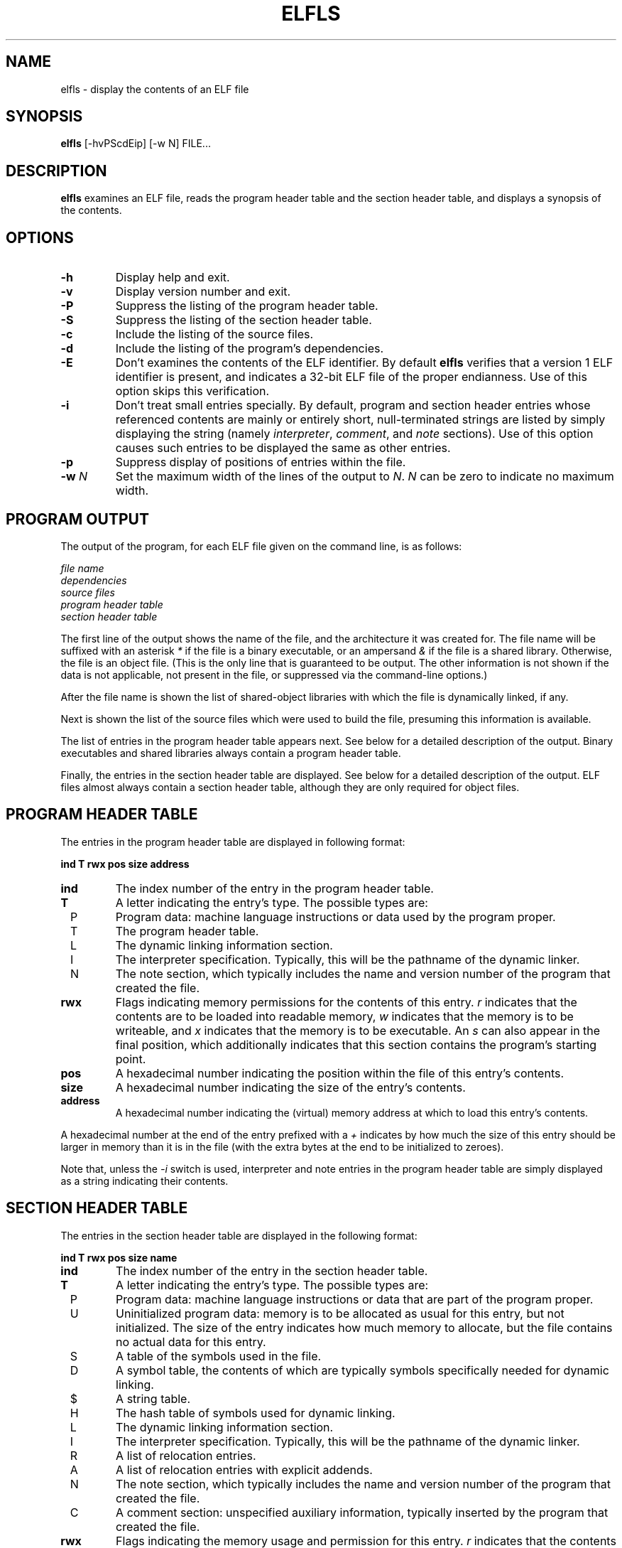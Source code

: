 .TH ELFLS 1 "July 1999"
.LO 1
.SH NAME
elfls \- display the contents of an ELF file
.SH SYNOPSIS
.B elfls
[\-hvPScdEip] [\-w N] FILE...
.SH DESCRIPTION
.B elfls
examines an ELF file, reads the program header table and the section
header table, and displays a synopsis of the contents.
.SH OPTIONS
.TP
.BI \-h
Display help and exit.
.TP
.BI \-v
Display version number and exit.
.TP
.BI \-P
Suppress the listing of the program header table.
.TP
.BI \-S
Suppress the listing of the section header table.
.TP
.BI \-c
Include the listing of the source files.
.TP
.BI \-d
Include the listing of the program's dependencies.
.TP
.BI \-E
Don't examines the contents of the ELF identifier. By default
.B elfls
verifies that a version 1 ELF identifier is present, and indicates a
32-bit ELF file of the proper endianness. Use of this option skips
this verification.
.TP
.BI \-i
Don't treat small entries specially. By default, program and section
header entries whose referenced contents are mainly or entirely short,
null-terminated strings are listed by simply displaying the string
(namely
.IR interpreter ,
.IR comment ,
and
.I note
sections). Use of this option
causes such entries to be displayed the same as other entries.
.TP
.BI \-p
Suppress display of positions of entries within the file.
.TP
.BI \-w " N"
Set the maximum width of the lines of the output to
.IR N .
.I N
can be zero to indicate no maximum width.
.SH PROGRAM OUTPUT
The output of the program, for each ELF file given on the command
line, is as follows:
.P
.I file name
.br
.I dependencies
.br
.I source files
.br
.I program header table
.br
.I section header table
.P
The first line of the output shows the name of the file, and the
architecture it was created for. The file name will be suffixed with
an asterisk
.I *
if the file is a binary executable, or an ampersand
.I &
if the file is a shared library. Otherwise, the file is an object
file. (This is the only line that is guaranteed to be output. The
other information is not shown if the data is not applicable, not
present in the file, or suppressed via the command-line options.)
.P
After the file name is shown the list of shared-object libraries with
which the file is dynamically linked, if any.
.P
Next is shown the list of the source files which were used to build
the file, presuming this information is available.
.P
The list of entries in the program header table appears next. See
below for a detailed description of the output. Binary executables and
shared libraries always contain a program header table.
.P
Finally, the entries in the section header table are displayed. See
below for a detailed description of the output. ELF files almost
always contain a section header table, although they are only
required for object files.
.SH PROGRAM HEADER TABLE
The entries in the program header table are displayed in following
format:
.P
.B "    ind T rwx    pos  size address"
.TP
.BI ind
The index number of the entry in the program header table.
.TP
.BI T
A letter indicating the entry's type. The possible types are:
.TP
\ \ P
Program data: machine language instructions or data used by the
program proper.
.TP
\ \ T
The program header table.
.TP
\ \ L
The dynamic linking information section.
.TP
\ \ I
The interpreter specification. Typically, this will be the pathname of
the dynamic linker.
.TP
\ \ N
The note section, which typically includes the name and version number
of the program that created the file.
.TP
.BI rwx
Flags indicating memory permissions for the contents of this entry.
.I r
indicates that the contents are to be loaded into readable memory,
.I w
indicates that the memory is to be writeable, and
.I x
indicates that the memory is to be executable. An
.I s
can also appear in the final position, which additionally indicates
that this section contains the program's starting point.
.TP
.BI pos
A hexadecimal number indicating the position within the file of this
entry's contents.
.TP
.BI size
A hexadecimal number indicating the size of the entry's contents.
.TP
.BI address
A hexadecimal number indicating the (virtual) memory address at which
to load this entry's contents.
.P
A hexadecimal number at the end of the entry prefixed with a
.I +
indicates by how much the size of this entry should be larger in
memory than it is in the file (with the extra bytes at the end to be
initialized to zeroes).
.P
Note that, unless the
.I \-i
switch is used, interpreter and note entries in the program header
table are simply displayed as a string indicating their contents.
.SH SECTION HEADER TABLE
The entries in the section header table are displayed in the following
format:
.P
.B "    ind T rwx    pos  size name"
.TP
.BI ind
The index number of the entry in the section header table.
.TP
.BI T
A letter indicating the entry's type. The possible types are:
.TP
\ \ P
Program data: machine language instructions or data that are part of
the program proper.
.TP
\ \ U
Uninitialized program data: memory is to be allocated as usual for
this entry, but not initialized. The size of the entry indicates how
much memory to allocate, but the file contains no actual data for this
entry.
.TP
\ \ S
A table of the symbols used in the file.
.TP
\ \ D
A symbol table, the contents of which are typically symbols
specifically needed for dynamic linking.
.TP
\ \ $
A string table.
.TP
\ \ H
The hash table of symbols used for dynamic linking.
.TP
\ \ L
The dynamic linking information section.
.TP
\ \ I
The interpreter specification. Typically, this will be the pathname of
the dynamic linker.
.TP
\ \ R
A list of relocation entries.
.TP
\ \ A
A list of relocation entries with explicit addends.
.TP
\ \ N
The note section, which typically includes the name and version number
of the program that created the file.
.TP
\ \ C
A comment section: unspecified auxiliary information, typically
inserted by the program that created the file.
.TP
.BI rwx
Flags indicating the memory usage and permission for this entry.
.I r
indicates that the contents are to be loaded into memory during
process execution,
.I w
indicates that the contents are to be writeable during process
execution, and
.I x
indicates that the contents contain machine-executable instructions.
.TP
.BI pos
A hexadecimal number indicating the position within the file of this
entry's contents.
.TP
.BI size
A hexadecimal number indicating the size of the entry's contents.
.TP
.BI name
The name of this section. If the section is a list of relocation
entries, then the name will be suffixed with a colon and a number, the
number indicating the index of the section to which the relocation
information applies. Furthermore, several sections types contain
information that refer to strings and/or symbols, which are contained
in a string table section and/or symbol hash table section. Such
sections will have a number in square brackets after the name,
indicating the index of this section. An
.I S
in square brackets appearing after the name of a string table section
indicates the string table that contains the section names.
.P
Note that, unless the
.I \-i
switch is used, interpreter, comment and note entries in the program
header table are simply displayed as a string indicating their
contents.
.SH SEE ALSO
.IR objdump (1)
.P
The Portable Formats Specification for ELF version 1.1, created by the
TIS (Tool Interface Standards), can currently be found at the
following locations:
.TP
.B ftp://tsx.mit.edu/pub/linux/packages/GCC/ELF.doc.tar.gz
a compressed archive of the documentation in Postscript format.
.TP
.B http://www.muppetlabs.com/~breadbox/software/ELF.txt
a flat-text transcription of same.
.SH AUTHOR
Brian Raiter
.IR <breadbox@muppetlabs.com> .
